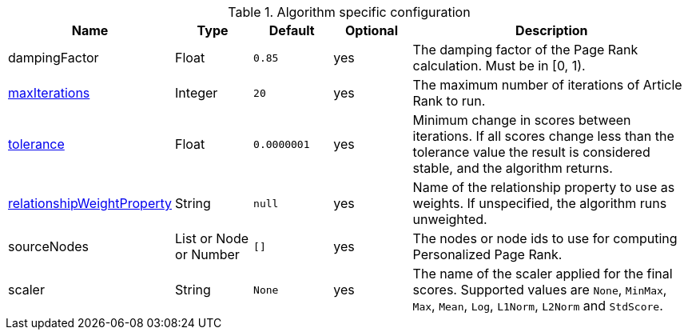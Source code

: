 .Algorithm specific configuration
[opts="header",cols="1,1,1m,1,4"]
|===
| Name                                                                             | Type                     | Default   | Optional | Description
| dampingFactor                                                                    | Float                    | 0.85      | yes      | The damping factor of the Page Rank calculation. Must be in [0, 1).
| <<common-configuration-max-iterations,maxIterations>>                            | Integer                  | 20        | yes      | The maximum number of iterations of Article Rank to run.
| <<common-configuration-tolerance,tolerance>>                                     | Float                    | 0.0000001 | yes      | Minimum change in scores between iterations. If all scores change less than the tolerance value the result is considered stable, and the algorithm returns.
| <<common-configuration-relationship-weight-property,relationshipWeightProperty>> | String                   | null      | yes      | Name of the relationship property to use as weights. If unspecified, the algorithm runs unweighted.
| sourceNodes                                                                      | List or Node or Number   | []        | yes      | The nodes or node ids to use for computing Personalized Page Rank.
| scaler                                                                           | String                   | None      | yes      | The name of the scaler applied for the final scores. Supported values are `None`, `MinMax`, `Max`, `Mean`, `Log`, `L1Norm`, `L2Norm` and `StdScore`.
|===
